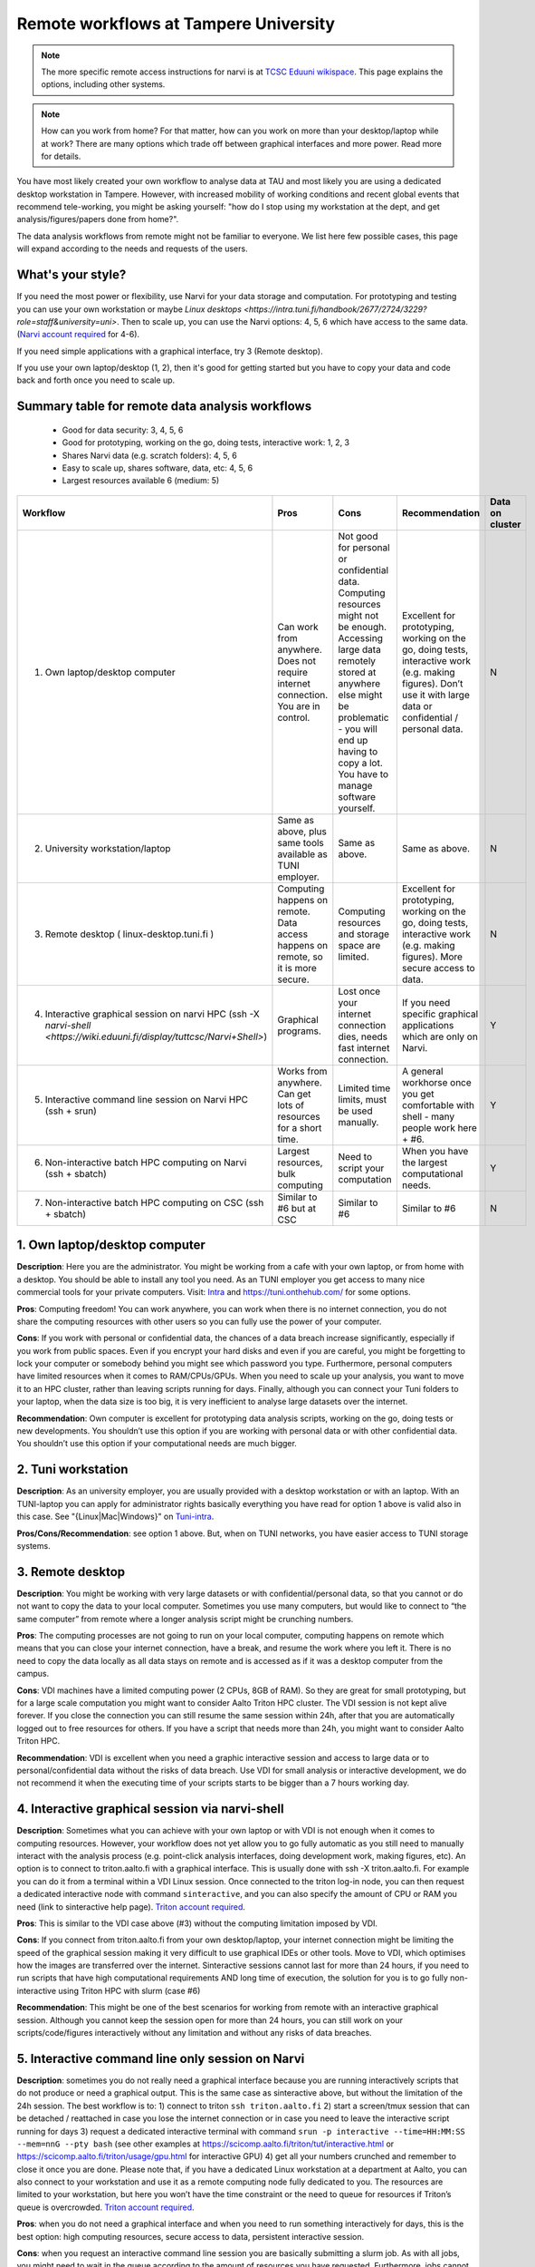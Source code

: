 =========================
Remote workflows at Tampere University
=========================

.. note::

   The more specific remote access instructions for narvi is at
   `TCSC Eduuni wikispace <https://wiki.eduuni.fi/display/tuttcsc/Connecting+to+cluster>`__. 
   This page explains the options, including other systems.


.. note::

   How can you work from home?  For that matter, how can you work on more than your desktop/laptop while at work?  There are many options which trade off between graphical interfaces and more power.  Read more for details.

You have most likely created your own workflow to analyse data at TAU and most likely you are using a dedicated desktop workstation in Tampere. However, with increased mobility of working conditions and recent global events that recommend tele-working, you might be asking yourself: "how do I stop using my workstation at the dept, and get analysis/figures/papers done from home?".

The data analysis workflows from remote might not be familiar to everyone. We list here few possible cases, this page will expand according to the needs and requests of the users.

What's your style?
------------------

If you need the most power or flexibility, use Narvi for your data storage and computation. For prototyping and testing you can use your own workstation or maybe `Linux desktops <https://intra.tuni.fi/handbook/2677/2724/3229?role=staff&university=uni>`. Then to scale up, you can use the Narvi options: 4, 5, 6 which have access to the same data. (`Narvi account required <https://wiki.eduuni.fi/display/tuttcsc/User+Account>`__ for 4-6).

If you need simple applications with a graphical interface, try 3 (Remote desktop).

If you use your own laptop/desktop (1, 2), then it's good for getting started but you have to copy your data and code back and forth once you need to scale up.

Summary table for remote data analysis workflows
------------------------------------------------

   * Good for data security: 3, 4, 5, 6
   * Good for prototyping, working on the go, doing tests, interactive work: 1, 2, 3
   * Shares Narvi data (e.g. scratch folders): 4, 5, 6
   * Easy to scale up, shares software, data, etc: 4, 5, 6
   * Largest resources available 6 (medium: 5)


.. list-table::
   :header-rows: 1

   * * Workflow
     * Pros
     * Cons
     * Recommendation
     * Data on cluster
   * * 1. Own laptop/desktop computer
     * Can work from anywhere. Does not require internet connection.  You are in control.
     * Not good for personal or confidential data. Computing resources might not be enough. Accessing large data remotely stored at anywhere else might be problematic - you will end up having to copy a lot.  You have to manage software yourself.
     * Excellent for prototyping, working on the go, doing tests, interactive work (e.g. making figures). Don’t use it with large data or confidential / personal data.
     * N
   * * 2. University workstation/laptop
     * Same as above, plus same tools available as TUNI employer.
     * Same as above.
     * Same as above.
     * N
   * * 3. Remote desktop ( linux-desktop.tuni.fi )
     * Computing happens on remote. Data access happens on remote, so it is more secure.
     * Computing resources and storage space are limited.
     * Excellent for prototyping, working on the go, doing tests, interactive work (e.g. making figures). More secure access to data.
     * N
   * * 4. Interactive graphical session on narvi HPC (ssh -X `narvi-shell <https://wiki.eduuni.fi/display/tuttcsc/Narvi+Shell>`)
     * Graphical programs.
     * Lost once your internet connection dies, needs fast internet connection.
     * If you need specific graphical applications which are only on Narvi.
     * Y
   * * 5. Interactive command line session on Narvi HPC (ssh + srun)
     * Works from anywhere.  Can get lots of resources for a short time.
     * Limited time limits, must be used manually.
     * A general workhorse once you get comfortable with shell - many people work here + #6.
     * Y
   * * 6. Non-interactive batch HPC computing on Narvi (ssh + sbatch)
     * Largest resources, bulk computing
     * Need to script your computation
     * When you have the largest computational needs.
     * Y
   * * 7. Non-interactive batch HPC computing on CSC (ssh + sbatch)
     * Similar to #6 but at CSC
     * Similar to #6
     * Similar to #6
     * N


1. Own laptop/desktop computer
------------------------------

**Description**: Here you are the administrator. You might be working from a
cafe with your own laptop, or from home with a desktop. You should be able to
install any tool you need. As an TUNI employer you get access to many nice
commercial tools for your private computers. Visit: `Intra
<https://intra.tuni.fi/handbook/2677/11307/3234?role=staff&university=uni>`__
and https://tuni.onthehub.com/  for some options. 

**Pros**: Computing freedom! You can work anywhere, you can work when there is no internet connection, you do not share the computing resources with other users so you can fully use the power of your computer.

**Cons**: If you work with personal or confidential data, the chances of a data breach increase significantly, especially if you work from public spaces. Even if you encrypt your hard disks and even if you are careful, you might be forgetting to lock your computer or somebody behind you might see which password you type. Furthermore, personal computers have limited resources when it comes to RAM/CPUs/GPUs. When you need to scale up your analysis, you want to move it to an HPC cluster, rather than leaving scripts running for days. Finally, although you can connect your Tuni folders to your laptop, when the data size is too big, it is very inefficient to analyse large datasets over the internet.

**Recommendation**: Own computer is excellent for prototyping data analysis scripts, working on the go, doing tests or new developments. You shouldn’t use this option if you are working with personal data or with other confidential data. You shouldn’t use this option if your computational needs are much bigger.

2. Tuni workstation
---------------

**Description**: As an university employer, you are usually provided with a desktop workstation or with an laptop. With an TUNI-laptop you can apply for administrator rights basically everything you have read for option 1 above is valid also in this case.  See "{Linux|Mac|Windows}" on `Tuni-intra <https://intra.tuni.fi/handbook/2677/2724?role=staff&university=uni>`__.

**Pros/Cons/Recommendation**: see option 1 above.  But, when on TUNI networks, you have easier access to TUNI storage systems.

3. Remote desktop
----------------------------------

**Description**: You might be working with very large datasets or with confidential/personal data, so that you cannot or do not want to copy the data to your local computer. Sometimes you use many computers, but would like to connect to “the same computer” from remote where a longer analysis script might be crunching numbers. 

**Pros**: The computing processes are not going to run on your local computer, computing happens on remote which means that you can close your internet connection, have a break, and resume the work where you left it. There is no need to copy the data locally as all data stays on remote and is accessed as if it was a desktop computer from the campus.

**Cons**: VDI machines have a limited computing power (2 CPUs, 8GB of RAM). So they are great for small prototyping, but for a large scale computation you might want to consider Aalto Triton HPC cluster. The VDI session is not kept alive forever. If you close the connection you can still resume the same session within 24h, after that you are automatically logged out to free resources for others. If you have a script that needs more than 24h, you might want to consider Aalto Triton HPC.

**Recommendation**: VDI is excellent when you need a graphic interactive session and access to large data or to personal/confidential data without the risks of data breach. Use VDI for small analysis or interactive development, we do not recommend it when the executing time of your scripts starts to be bigger than a 7 hours working day.

4. Interactive graphical session via narvi-shell
----------------------------------------------

**Description**: Sometimes what you can achieve with your own laptop or with VDI is not enough when it comes to computing resources. However, your workflow does not yet allow you to go fully automatic as you still need to manually interact with the analysis process (e.g. point-click analysis interfaces, doing development work, making figures, etc). An option is to connect to triton.aalto.fi with a graphical interface. This is usually done with ssh -X triton.aalto.fi. For example you can do it from a terminal within a VDI Linux session. Once connected to the triton log-in node, you can then request a dedicated interactive node with command ``sinteractive``, and you can also specify the amount of CPU or RAM you need (link to sinteractive help page). `Triton account required <https://scicomp.aalto.fi/triton/accounts.html>`__.

**Pros**: This is similar to the VDI case above (#3) without the computing limitation imposed by VDI. 

**Cons**: If you connect from triton.aalto.fi from your own desktop/laptop, your internet connection might be limiting the speed of the graphical session making it very difficult to use graphical IDEs or other tools. Move to VDI, which optimises how the images are transferred over the internet. Sinteractive sessions cannot last for more than 24 hours, if you need to run scripts that have high computational requirements AND long time of execution, the solution for you is to go fully non-interactive using Triton HPC with slurm (case #6)

**Recommendation**: This might be one of the best scenarios for working from remote with an interactive graphical session. Although you cannot keep the session open for more than 24 hours, you can still work on your scripts/code/figures interactively without any limitation and without any risks of data breaches.


5. Interactive command line only session on Narvi
-----------------------------------------------------------------------

**Description**: sometimes you do not really need a graphical interface because you are running interactively scripts that do not produce or need a graphical output. This is the same case as sinteractive above, but without the limitation of the 24h session. The best workflow is to: 1) connect to triton ``ssh triton.aalto.fi`` 2) start a screen/tmux session that can be detached / reattached in case you lose the internet connection or in case you need to leave the interactive script running for days 3) request a dedicated interactive terminal with command ``srun -p interactive --time=HH:MM:SS --mem=nnG --pty bash`` (see other examples at https://scicomp.aalto.fi/triton/tut/interactive.html or https://scicomp.aalto.fi/triton/usage/gpu.html for interactive GPU) 4) get all your numbers crunched and remember to close it once you are done. Please note that, if you have a dedicated Linux workstation at a department at Aalto, you can also connect to your workstation and use it as a remote computing node fully dedicated to you. The resources are limited to your workstation, but here you won’t have the time constraint or the need to queue for resources if Triton’s queue is overcrowded. `Triton account required <https://scicomp.aalto.fi/triton/accounts.html>`__.

**Pros**: when you do not need a graphical interface and when you need to run something interactively for days, this is the best option: high computing resources, secure access to data, persistent interactive session. 

**Cons**: when you request an interactive command line session you are basically submitting a slurm job. As with all jobs, you might need to wait in the queue according to the amount of resources you have requested. Furthermore, jobs cannot last more than 5 days. In general, if you have an analysis script that needs more than 5 days to operate, you might want to identify if it can be parallelized or split into sub-parts with checkpoints.

**Recommendation**: this is the best option when you need long-lasting computing power and large data/confidential data access with interactive input from the user. This is useful once you have your analysis pipeline/code fully developed so that you can just run the scripts in command line mode. Post processing/figure making can then happen interactively once your analysis is over.

6. Non-interactive batch computing on Triton HPC
------------------------------------------------

**Description**: this is the case when no interactive input is needed to process your data. This is extremely useful when you are going to perform the same analysis code for hundreds of time. Please check more detailed descriptions at https://scicomp.aalto.fi/triton/index.html and if you havent, go through the tutorials https://scicomp.aalto.fi/triton/index.html#tutorials. `Triton account required <https://scicomp.aalto.fi/triton/accounts.html>`__.

**Pros**: when it comes to large scale data analysis, this is the most efficient way to do it. Having a fully non-interactive workflow also makes your analysis reproducible as it does not require any human input which can sometimes be the source of errors or other irreproducible/undocumented steps.

**Cons**: as this is a non-interactive workflow, this is not recommended for generating figures or with graphical tools that does not allow “batch” mode operations.

**Recommendation**: this is the best option when you need long-lasting parallel computing power and large data/confidential data access. This is also recommended from reproducibility/replicability perspective since, by fully removing human input, the workflow can be made fully replicable. 

7. Non-interactive batch HPC computing at CSC
---------------------------------------------

**Description**: this case is similar to #6. You can read/learn more about this option at https://research.csc.fi/guides

**Pro/Cons/Recommendation**: see #6.
